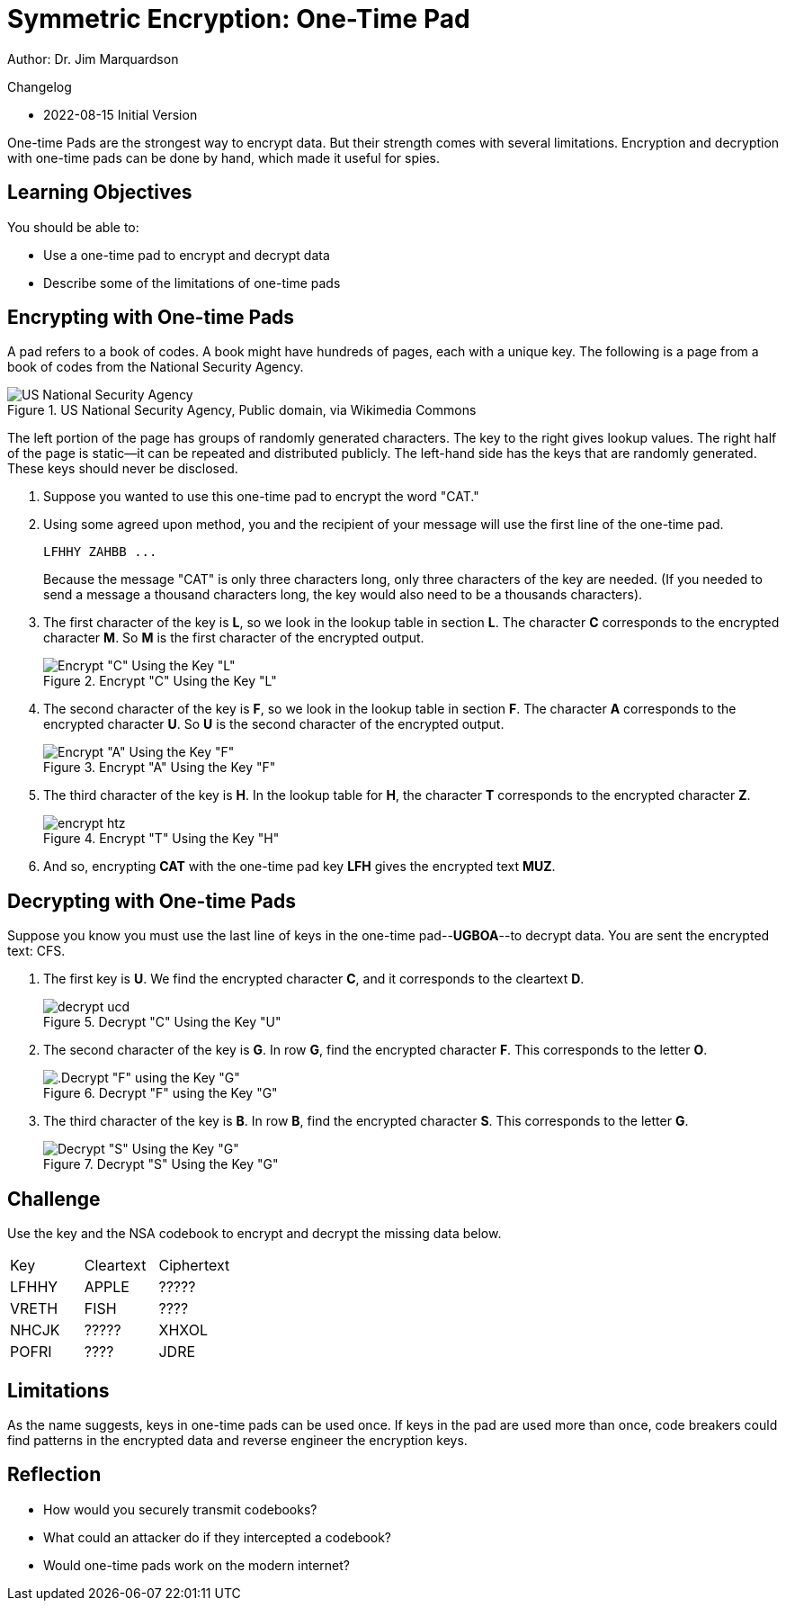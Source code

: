 = Symmetric Encryption: One-Time Pad

Author: Dr. Jim Marquardson

Changelog

* 2022-08-15 Initial Version

One-time Pads are the strongest way to encrypt data. But their strength comes with several limitations. Encryption and decryption with one-time pads can be done by hand, which made it useful for spies.

== Learning Objectives

You should be able to:

* Use a one-time pad to encrypt and decrypt data
* Describe some of the limitations of one-time pads

== Encrypting with One-time Pads

A pad refers to a book of codes. A book might have hundreds of pages, each with a unique key. The following is a page from a book of codes from the National Security Agency.

.US National Security Agency, Public domain, via Wikimedia Commons
image::one-time-pad.png[US National Security Agency, Public domain, via Wikimedia Commons]

The left portion of the page has groups of randomly generated characters. The key to the right gives lookup values. The right half of the page is static--it can be repeated and distributed publicly. The left-hand side has the keys that are randomly generated. These keys should never be disclosed.

. Suppose you wanted to use this one-time pad to encrypt the word "CAT."
. Using some agreed upon method, you and the recipient of your message will use the first line of the one-time pad.
+
----
LFHHY ZAHBB ...
----
+
Because the message "CAT" is only three characters long, only three characters of the key are needed. (If you needed to send a message a thousand characters long, the key would also need to be a thousands characters).
. The first character of the key is *L*, so we look in the lookup table in section *L*. The character *C* corresponds to the encrypted character *M*. So *M* is the first character of the encrypted output.
+
.Encrypt "C" Using the Key "L"
image::encrypt-lcm.png[Encrypt "C" Using the Key "L"]
. The second character of the key is *F*, so we look in the lookup table in section *F*. The character *A* corresponds to the encrypted character *U*. So *U* is the second character of the encrypted output.
+
.Encrypt "A" Using the Key "F"
image::encrypt-fau.png[Encrypt "A" Using the Key "F"]
. The third character of the key is *H*. In the lookup table for *H*, the character *T* corresponds to the encrypted character *Z*.
+
.Encrypt "T" Using the Key "H"
image::encrypt-htz.png[]
. And so, encrypting *CAT* with the one-time pad key *LFH* gives the encrypted text *MUZ*.

== Decrypting with One-time Pads

Suppose you know you must use the last line of keys in the one-time pad--*UGBOA*--to decrypt data. You are sent the encrypted text: CFS.

. The first key is *U*. We find the encrypted character *C*, and it corresponds to the cleartext *D*.
+
.Decrypt "C" Using the Key "U"
image::decrypt-ucd.png[]
. The second character of the key is *G*. In row *G*, find the encrypted character *F*. This corresponds to the letter *O*.
+
.Decrypt "F" using the Key "G"
image::decrypt-gfo.png[.Decrypt "F" using the Key "G"]
. The third character of the key is *B*. In row *B*, find the encrypted character *S*. This corresponds to the letter *G*.
+
.Decrypt "S" Using the Key "G"
image::decrypt-bsg.png[Decrypt "S" Using the Key "G"]

== Challenge

Use the key and the NSA codebook to encrypt and decrypt the missing data below.

|=======
| Key   | Cleartext | Ciphertext
| LFHHY | APPLE     | ?????
| VRETH | FISH      | ????
| NHCJK | ?????     | XHXOL
| POFRI | ????      | JDRE
|=======

== Limitations

As the name suggests, keys in one-time pads can be used once. If keys in the pad are used more than once, code breakers could find patterns in the encrypted data and reverse engineer the encryption keys.

== Reflection

* How would you securely transmit codebooks?
* What could an attacker do if they intercepted a codebook?
* Would one-time pads work on the modern internet?

